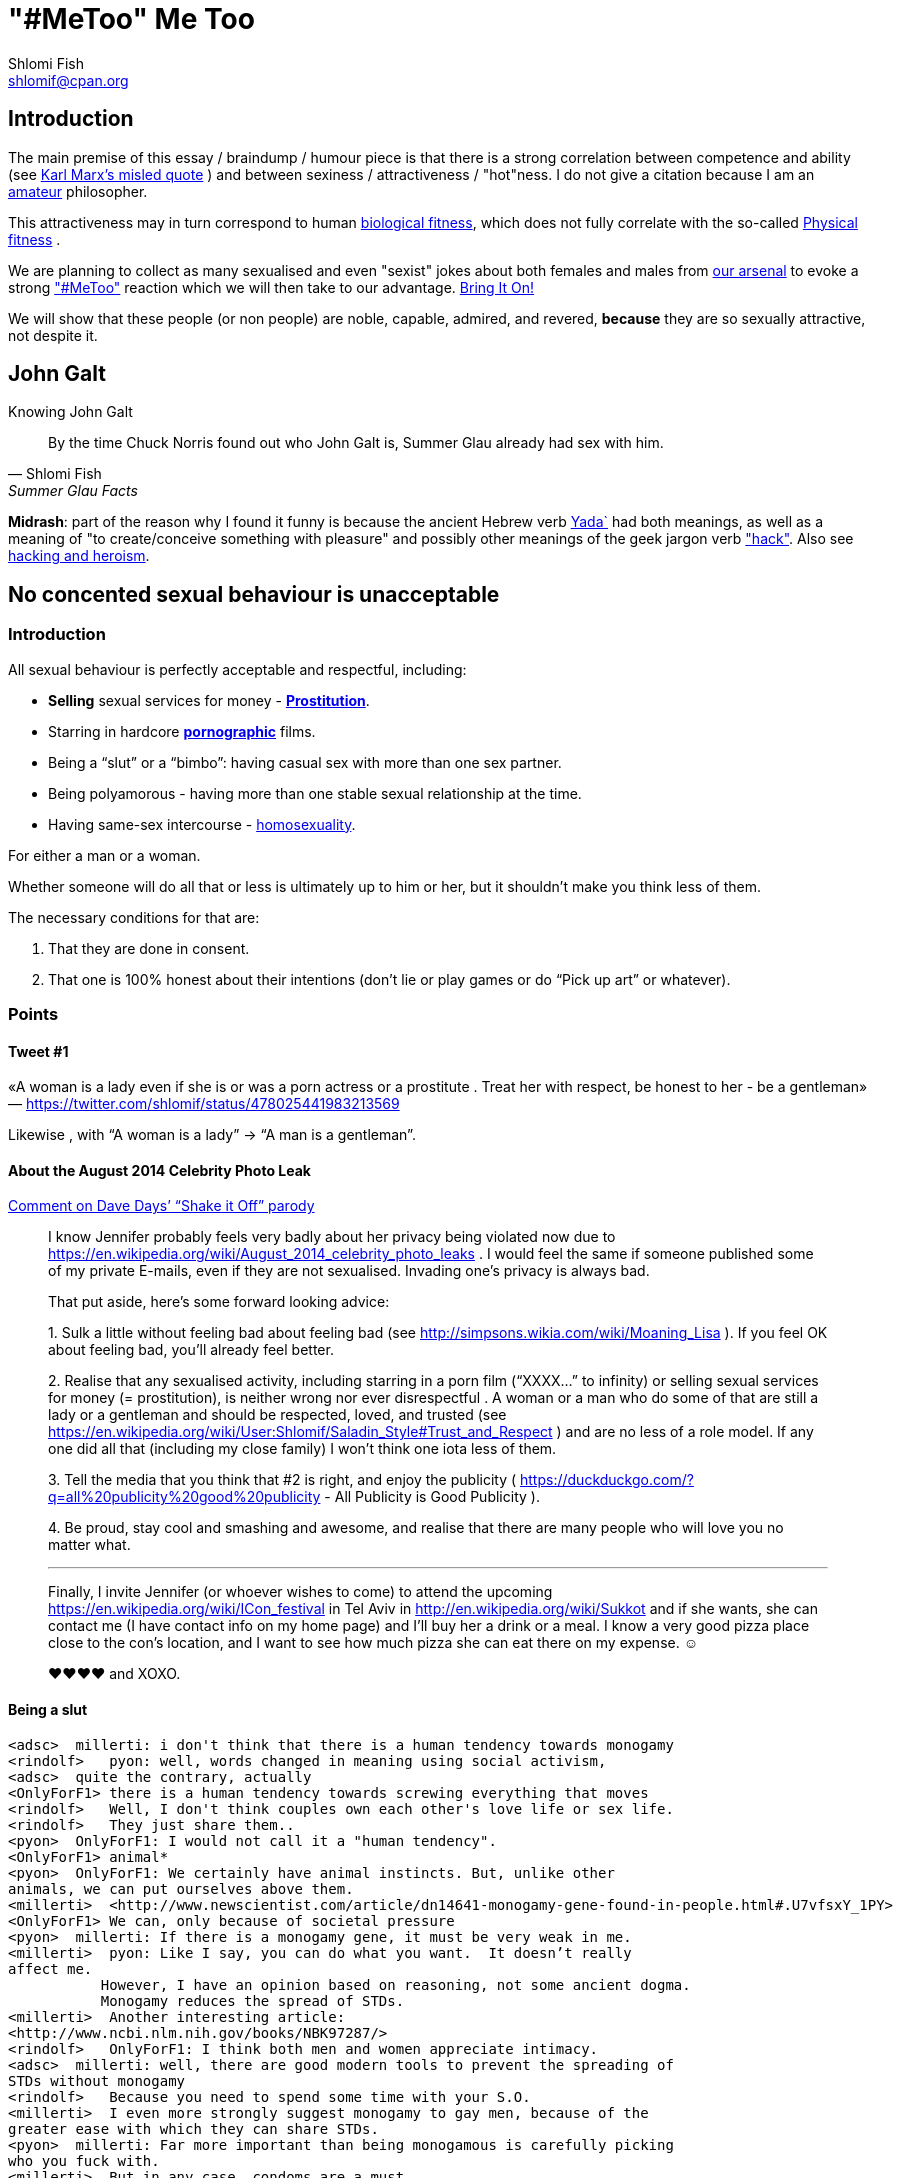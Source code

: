 "#MeToo" Me Too
===============
Shlomi Fish <shlomif@cpan.org>
:Date: 2019-10-31
:Revision: $Id$

[id="intro"]
Introduction
------------

The main premise of this essay / braindump / humour piece is that there is a
strong correlation between competence and ability (see https://en.wikipedia.org/wiki/From_each_according_to_his_ability%2c_to_each_according_to_his_needs[Karl Marx's misled quote] ) and between sexiness / attractiveness / "hot"ness. I do
not give a citation because I am an https://www.shlomifish.org/humour/fortunes/show.cgi?id=paul-graham-what-ameteur-meant[amateur] philosopher.

This attractiveness may in turn
correspond to human https://en.wikipedia.org/wiki/Fitness_(biology)[biological fitness], which does not fully correlate with the so-called https://en.wikipedia.org/wiki/Physical_fitness[Physical fitness] .

We are planning to collect as many sexualised and even "sexist" jokes about both females and males from https://www.shlomifish.org/humour/fortunes/[our arsenal] to evoke a strong https://en.wikipedia.org/wiki/Me_Too_movement["#MeToo"] reaction which we will then take to our advantage. https://en.wikipedia.org/wiki/Bring_It_On_(film)[Bring It On!]

We will show that these people (or non people) are noble, capable, admired,
and revered, *because* they are so sexually attractive, not despite it.

[id="knowing-John-Galt"]
John Galt
---------

.Knowing John Galt
[[quote--knowing-John-Galt]]
[quote, Shlomi Fish, 'Summer Glau Facts']
____
By the time Chuck Norris found out who John Galt is, Summer Glau already had sex with him.
____

*Midrash*: part of the reason why I found it funny is because the ancient Hebrew
verb https://en.wiktionary.org/wiki/%D7%99%D7%93%D7%A2[Yada`] had both meanings, as well as a meaning of "to create/conceive something with pleasure" and possibly other meanings of the geek jargon verb http://www.catb.org/jargon/html/H/hack.html["hack"]. Also see https://www.shlomifish.org/philosophy/philosophy/putting-cards-on-the-table-2019-2020/#hacking-heroism[hacking and heroism].

== No concented sexual behaviour is unacceptable

=== Introduction

All sexual behaviour is perfectly acceptable and respectful, including:

* *Selling* sexual services for money -
*http://en.wikipedia.org/wiki/Prostitution[Prostitution]*.
* Starring in hardcore
*http://en.wikipedia.org/wiki/Pornography[pornographic]* films.
* Being a ``slut'' or a ``bimbo'': having casual sex with more than one
sex partner.
* Being polyamorous - having more than one stable sexual relationship at
the time.
* Having same-sex intercourse -
http://en.wikipedia.org/wiki/Homosexuality[homosexuality].

For either a man or a woman.

Whether someone will do all that or less is ultimately up to him or her,
but it shouldn’t make you think less of them.

The necessary conditions for that are:

[arabic]
. That they are done in consent.
. That one is 100% honest about their intentions (don’t lie or play
games or do ``Pick up art'' or whatever).

=== Points

==== Tweet #1

«A woman is a lady even if she is or was a porn actress or a prostitute
. Treat her with respect, be honest to her - be a gentleman» —
https://twitter.com/shlomif/status/478025441983213569

Likewise , with ``A woman is a lady'' → ``A man is a gentleman''.

==== About the August 2014 Celebrity Photo Leak

https://www.youtube.com/watch?v=Ake-e4dIVA8&google_comment_id=z13ssjmrkofzfnrae04cfrrzczisvxa4gc4[Comment
on Dave Days’ ``Shake it Off'' parody]

____
I know Jennifer probably feels very badly about her privacy being
violated now due to
https://en.wikipedia.org/wiki/August_2014_celebrity_photo_leaks . I
would feel the same if someone published some of my private E-mails,
even if they are not sexualised. Invading one’s privacy is always bad.

That put aside, here’s some forward looking advice:

{empty}1. Sulk a little without feeling bad about feeling bad (see
http://simpsons.wikia.com/wiki/Moaning_Lisa ). If you feel OK about
feeling bad, you’ll already feel better.

{empty}2. Realise that any sexualised activity, including starring in a
porn film (``XXXX…'' to infinity) or selling sexual services for money
(= prostitution), is neither wrong nor ever disrespectful . A woman or a
man who do some of that are still a lady or a gentleman and should be
respected, loved, and trusted (see
https://en.wikipedia.org/wiki/User:Shlomif/Saladin_Style#Trust_and_Respect
) and are no less of a role model. If any one did all that (including my
close family) I won’t think one iota less of them.

{empty}3. Tell the media that you think that #2 is right, and enjoy the
publicity ( https://duckduckgo.com/?q=all%20publicity%20good%20publicity
- All Publicity is Good Publicity ).

{empty}4. Be proud, stay cool and smashing and awesome, and realise that
there are many people who will love you no matter what.

'''''

Finally, I invite Jennifer (or whoever wishes to come) to attend the
upcoming https://en.wikipedia.org/wiki/ICon_festival in Tel Aviv in
http://en.wikipedia.org/wiki/Sukkot and if she wants, she can contact me
(I have contact info on my home page) and I’ll buy her a drink or a
meal. I know a very good pizza place close to the con’s location, and I
want to see how much pizza she can eat there on my expense. ☺

♥♥♥♥ and XOXO.
____

==== Being a slut

....
<adsc>  millerti: i don't think that there is a human tendency towards monogamy
<rindolf>   pyon: well, words changed in meaning using social activism,
<adsc>  quite the contrary, actually
<OnlyForF1> there is a human tendency towards screwing everything that moves
<rindolf>   Well, I don't think couples own each other's love life or sex life.
<rindolf>   They just share them..
<pyon>  OnlyForF1: I would not call it a "human tendency".
<OnlyForF1> animal*
<pyon>  OnlyForF1: We certainly have animal instincts. But, unlike other
animals, we can put ourselves above them.
<millerti>  <http://www.newscientist.com/article/dn14641-monogamy-gene-found-in-people.html#.U7vfsxY_1PY>
<OnlyForF1> We can, only because of societal pressure
<pyon>  millerti: If there is a monogamy gene, it must be very weak in me.
<millerti>  pyon: Like I say, you can do what you want.  It doesn’t really
affect me.
           However, I have an opinion based on reasoning, not some ancient dogma.
           Monogamy reduces the spread of STDs.
<millerti>  Another interesting article:
<http://www.ncbi.nlm.nih.gov/books/NBK97287/>
<rindolf>   OnlyForF1: I think both men and women appreciate intimacy.
<adsc>  millerti: well, there are good modern tools to prevent the spreading of
STDs without monogamy
<rindolf>   Because you need to spend some time with your S.O.
<millerti>  I even more strongly suggest monogamy to gay men, because of the
greater ease with which they can share STDs.
<pyon>  millerti: Far more important than being monogamous is carefully picking
who you fuck with.
<millerti>  But in any case, condoms are a must.
<millerti>  pyon: Well, you’re right about that.
<rindolf>   njcomsec: BTW, Miranda Kerr is very hot/cute too and she's married
to Orlando Bloom and mothered his child,
<adsc>  also, you can test for STDs before you "engage"
<OnlyForF1> They've separated rindolf
<millerti>  Think of monogamy as a preventative measure.  It affects the
statistics in a good way.
<rindolf>   OnlyForF1: oh, that sucks.
<OnlyForF1> She did an interview and she talks about how much sex she has
<rindolf>   OnlyForF1: hope they can get over it.
<pyon>  rindolf: Why would anyone besides their family and friends even care?
<rindolf>   OnlyForF1: many women would kill to be married to Orlando Bloom.
<rindolf>   pyon: I just know them.
<OnlyForF1> Many more men would kill to sleep with Kerr.
<Rainb> I wouldn't kill for a celebrity, but hey, that's just me.
....

Retrospectively I (= rindolf) can say that Kerr’s behaviour is a bold
attempt to dispel the belief that women who have sex with many men
(often referred to as ``sluts'' or ``bimbos'') are not being respectful,
and I now support her separation after learning that
https://plus.google.com/+ShlomiFish/posts/EdHs8tEKYmk[Orland Bloom has
been careless] and got himself badly injured several times which is
indicative of a careless character.

===== Excerpt from ``Buffy: A Few Good Slayers''

____
*Willow:* So, do you think I should get a dog?

*Buffy:* Oh, my friend, Rachel, that software developer chick who moved
here, told me that ever since she bought a dog, she made so many friends
and lots of guys showed interest in her, and she’s been telling me about
her exploits with them endlessly.

*Willow:* So she has become a *slut*? So cool!

*Faith:* Hey! ``Slut'' is such a 90s term. The new name for that is
``polyamorous''!

*Buffy:* Which just rolls off the tongue.
____

==== Facebook Post by Shlomi Fish About Socialising with an ~11 y.o Girl

https://www.facebook.com/shlomi.fish/posts/10152215145266981[Facebook
Post]

____
I went on a trip to England, especially for the Nine Worlds GeekFest
con (but continued later on in the Peak District and in Cambridge) and
want to share various anecdotes for it. Here’s the first one:

On the convention, I saw a young girl (about 10 or 11 y.o) cosplaying as
Hermione from the Harry Potter films. Now, she had dirty blonde hair as
opposed to Emma Watson’s original black brownish hair in the films, but
was still quite similar to Hermione. She visited the con along with her
parents, and brother, and I decided to give them these things:

{empty}1. A blue pallet/blue token for good cosplaying. There was a
competition for it later.

{empty}2. A ten-sided die:
https://en.wikipedia.org/wiki/Pentagonal_trapezohedron - which I give to
many people as a token of appreciation because for various reasons I
find the 1d10 to be my amulet of power so-to-speak. (I buy such dice on
stock).

{empty}3. My new business card (
http://www.shlomifish.org/Files/files/images/business-card-without-frame.png
) with my contact details.

{empty}4. I also told them about some of my Harry Potter / Emma Watson
fan fiction, such as
http://www.shlomifish.org/humour/bits/Emma-Watson-applying-for-a-software-dev-job/
or http://www.shlomifish.org/humour/Muppets-Show-TNI/Harry-Potter.html
and they seemed interested to learn.

{empty}5. Her family and I befriended each other.

{empty}6. I saw that girl again, still wearing the costume, in the last
day of the conference, away from her parents, and she asked me if I Was going
to come next year, and I told her that I hope to go there (and I do).

'''''

Now for something a little less pleasant: when I told some people on
Freenode IRC about it, someone kept insisting that I was a pervert, just
because I’m 1977-born and 37 years old. I didn’t touch that girl, and
even if I were sexually attracted to her, it’s all right to have such
minor feelings as long as you don’t let them go out of hand. You are
allowed to feel anything, including a desire for mayhem and murder -
it’s just acting based on that emotion that may be questionable.

There is no reason why adults close to 40 (mid-life crisis, yeah
baby!!!) and younger children cannot befriend each other, so please
don’t accuse me of being a pervert, just because I am: 1. Young at
heart. 2. Enjoy the company of good, geeky, people of all ages and all
other parameters for their shapes and sizes:
https://en.wikipedia.org/wiki/One_Fish_Two_Fish_Red_Fish_Blue_Fish .

'''''

A happy (un)?birthday to all!
____

==== ``You feature sexy women and girls in your works. Are you a pervert?''

(From
http://www.shlomifish.org/meta/FAQ/#featuring_sexy_women_and_girls[Shlomi
Fish’s FAQ].)

____
Well, I don’t know about you, but I feel that a man who is attracted to
women displaying sexiness, strength, competence, etc. - however
interpreted - has a healthy https://en.wikipedia.org/wiki/Libido[libido
(or ``sex drive'')] rather than is a pervert, whose sexual preferences
prevent him from functioning.

Furthermore, just because I write about stuff like that, does not mean I
do not have enough self-control, or that I have sex with, sexually
assault, or sexually harass everything that moves.

It is also obvious from my stories, that I do not wish any harm on the
heroes (or often even the villains) of my stories: in general, they do
not get killed, or raped, or even become pregnant without intending to.
While they have some hardships, they end up performing some amazing
achievements of competence, and all that while not having any
supernatural powers.

'''''

Now regarding their *age*: yes, I’m aware that some of them are
underage, and only in high school. But it may seem farfetched, but I
think that underage girls and boys can still be competent, both in their
tangible endeavours, but also in their sexual/romantic orientation. Back
at the time, http://en.wikipedia.org/wiki/Macaulay_Culkin[Macaulay
Culkin], who was the ``alpha male'' of a large part of the 1990s
(despite his youth), raised a few eyebrows, when marrying at the age of
18 shortly after high school graduation. However, I recently heard of a
Jewish couple of a guy and a girl who are 15 now, and as scary as it
sounds, it didn’t seem too horrid of a thought. Some people
http://www.youtube.com/watch?v=lQALLGsn-Fk[learn faster than others].

Just another note about Culkin: some people also criticised him for
possessing Marijuana and for its use, but many young and not-so-young
people I talked with have had a history of Marijuana use, or even
Marijuana addiction, so I do not hold it against him. See my
https://www.shlomifish.org/philosophy/politics/drug-legalisation/[The Case for
Drug Legalisation] for why Marijuana, and all other illegal narcotics,
should be made legal globally.
____

== 99 Problems

=== Original

* https://en.wikipedia.org/wiki/99_Problems[``99 Problems'' by Jay-Z] -
``If you’re having girl problems, I feel bad for you son, I got 99
problems but a bitch ain’t one''. Chorus taken from
https://en.wikipedia.org/wiki/Home_Invasion_%28album%29[a single by
Ice-T].
** https://www.youtube.com/watch?v=LloIp0HMJjc[Pop cover by Hugo] - with
a different melody and lyrics.

=== xkcd: Perl Problems

http://xkcd.com/1171/[xkcd: Perl problems]:

____
Two figures stand facing each other. One is wearing sunglasses.

Figure with sunglasses: If you’re havin’ Perl problems I feel bad for
you, son-

Figure with sunglasses: I got 99 problems,

Figure with sunglasses: so I used regular expressions.

Figure with sunglasses: Now I have 100 problems.
____

=== Problem (Ariana Grande song)

http://en.wikipedia.org/wiki/Problem_%28Ariana_Grande_song%29[wikipedia:Problem
(Ariana Grande song)]

* ``Got one less problem without you.''
* ``I’ve got 99 problems but you won’t be one.''
* https://www.youtube.com/watch?v=4kTUwAreg7c[Cover by Tiffany Alvord
and Alex G]
* https://www.youtube.com/watch?v=z_pkqLb3kq0[Cover by Cimorelli]
* https://www.youtube.com/watch?v=4Z9b2HiW_L8[Cover by Pentatonix]

==== The Key of Awesome Parody

https://www.youtube.com/watch?v=-koXQqD0p5s[Ariana Grande - Problem ft.
Iggy Azalea PARODY! Key Of Awesome #87]

«Well, it’s one less paycheck.»

____
How much wood would a woodchuck chuck if a woodchuck could chuck wood,
I’ve got 99 verses, but they ain’t that good.
____

==== Bart Baker Parody

https://www.youtube.com/watch?v=4_qKaiGqALo[Bart Baker Parody]

=== Summerschool at the NSA

* http://www.shlomifish.org/humour/Summerschool-at-the-NSA/ongoing-text.html#getting_clearance__at_the_guards[Summer
Glau and the two guarding soldiers about problem arithemtics]:

____
SGlau: So? How’s life?

Andrew: It sucks.

Daniel: Yes, it sucks.

SGlau: Ninety-nine problems, eh?

Daniel: And a bitch ain’t one? yes!

Andrew: Actually, I have a hundred problems.

SGlau: Ah, a significant other?

Andrew: Yes, and me being a soldier here makes her really bitchy.

SGlau: Nice, what is her name?

Andrew: Her name is Felicia, Ma’am.

SGlau: Nice name.

Andrew: Yes, nice name.

SGlau: I suppose serving here at the NSA is also one of your problems?

Daniel: Hey, this place is at least ninety of my problems.

Andrew: I wish it was less than that for me too. I was actually happier
in Afghanistan.

.

.

.

SGlau: Yes, you are right. I’m here to kick some serious NSA ass (not in
the physical sense, of course), and make sure you two have ten and nine
problems respectively.

.

.

.

Daniel: Hey! How about one of us escorting you?

Andrew: Yeah, but who?

Daniel: Andrew, how about you this time?

Andrew: Heh — sure! If only to make my girlfriend jealous.

SGlau: And more bitchy!
____

=== Shlomi Fish’s Chuck Norris/etc. facts

* http://www.shlomifish.org/humour/fortunes/show.cgi?id=shlomif-fact-chuck-86[``Chuck
Norris has 99 problems including a bitch.'']
* http://www.shlomifish.org/humour/fortunes/show.cgi?id=shlomif-fact-sglau-13[``Chuck
Norris has 99 problems including a bitch. Summer Glau has exactly 98
problems.'']

=== #perl-cats ``In Soviet Russia'' Fortune

http://www.shlomifish.org/humour/fortunes/show.cgi?id=sharp-perl-cats-cats-in-soviet-russia[``I’ve
got 99 problems but kent\n ain’t one.'']

=== From IRC

____
*rindolf*: Yes, I’m single - I’ve got 99 problems but a bitch ain’t one.
____

____
*rindolf*: And yes, I realise that the guy who said that (Jay-Z) now has
a 100th problem (a bitch) and a 101st problem (a child).
____

(See http://beyonce.wikia.com/wiki/Jay_Z[``Jay-Z entry'' from the
Beyoncé wikipedia].)

(*P.S*: and now he reportedly has even more problems: a reported affair
with his wife’s sister, and a rumored divorce).

(*PPS*: the couple appears to https://beyoncepedia.fandom.com/wiki/Jay-Z[have
remained together]. Good for them.)

== Honest pick-up art

=== Fresh Prince of Bel-Air: Jazz as a pickup artist:

* https://www.youtube.com/watch?v=KcD7hvH0Wk8[YouTube video]
* https://www.reddit.com/r/FreshPrince/comments/d5n1n0/jazz_as_a_pickup_artist/[/r/FreshPrince discussion]

=== DAILY GRADVICE

* https://www.youtube.com/watch?v=21uXcvD5lPs[DAILY GRADVICE] - "I want you to sail your dick ship into my lady port"

== Beauty and the Geek

[quote, @shlomif, https://twitter.com/shlomif/status/1188008763363606529]
___
Shlomi Fish
@shlomif
1st time I was offered to be in beauty and the geek in Israel I voiced this rebuttal: https://shlomif.livejournal.com/63847.html . I was wrong to criticise reality show contestants - https://shlomifish.org/humour.html#pbride_philosophers but nowadays almost all attractive girls are not only attracted to geeks but are quite geeky (= scientifically or technologically or craft/art wise) themselves.
___

== Life According To Valentine - Fortune

https://www.shlomifish.org/humour/fortunes/show.cgi?id=sharp-sharp-programming-life-according-to-valentine

[cols=",",]
|===
|rindolf |In my imagination, my concept at the time of
https://en.wikipedia.org/wiki/Sarah_Michelle_Gellar[Sarah Michelle Gellar] ,
who was a
relatively wild and polyamorous girl (but still an awesome one) decided
to duplicate herself and then said "I am going to call my new self
'Valentine'". So she gets duplicated and her duplicate then says "So I'm
Valentine, right?"

|njcomsec |does polyamorous mean a slut?

|rindolf |njcomsec: well, not exactly.

|rindolf |njcomsec: thing is - she was very picky about which guys she
got involved with. But if she slept with you once, you don't need to
worry about it happening again.

|pyon |Is it not possible to have a fixed, small but non-singleton set
of romantic partners?

|rindolf |pyon: what does that mean?

|njcomsec |i wouldnt worry about it :)

|njcomsec |in fact i would worry she might NOT want to again

|njcomsec |pyon i believe that is called open relationship

|njcomsec |i am open to this idea

|njcomsec |but so far i cant even find one nice girl who will date me

|njcomsec |so this is the first step

|o0elise0o |i have this problem where if i sleep with someone i usually
dont want to ever again

|njcomsec |thats cute

|pyon |rindolf: A singleton set is a set with exactly one element. A
small, non-singleton set of romantic partners would be, for example,
having two or three romantic partners, but not having sex with arbitrary
people.

|rindolf |Also , Miranda Kerr recently bragged about all the great sex
she's been getting with various willing men after being separated from
her husband (= Orlando Bloom). I say - all the power to her.

|rindolf |pyon: ah.

|rindolf |pyon: well, she had a fixed (But often growin or getting
reduced) set of those.

|pyon |rindolf: Well... if it is often growing or shrinking, it is not
fixed.

|gde33 |o0elise0o: try costumes
https://www.youtube.com/watch?v=ZJgYxWhDDWc

|rindolf |pyon: ah.

|rindolf |pyon: well, if her lovers had entered a relationship, she
stopped sleeping with them.

|rindolf |pyon: although not permanently.

|pyon |rindolf: Ah!

|rindolf |I imagined a short students' film about Valentine Gellar's
life.

|rindolf |It starts with showing her riding a bus and then there are the
immortal words "I used to be Sarah Michelle Gellar".

|rindolf |And Valentine had a steady boyfriend and also studied for a
Ph.D. Well, she's a professor now.

|rindolf |Anyway, at one point she visits her and Sarah's mother, who
admits that while she knows that Valentine is technically her daughter,
she causes her so few troubles and is so great, that she has a hard time
thinking of her as her daughter - she's more like a younger friend.

|gde33 |rindolf: you are spoiling the whole movie!

|rindolf |gde33: heh, it's not a real film.

|gde33 |you underachiever!

|gde33 |I say, make it so

|rindolf |And then she visits a guy and sees that his room is in
disarray and after she queries him for this he says "Ah, yes, Sarah was
here last night. We had an awesome time." So Valentine says: "She
couldn't have been! She stayed up late at a benefit and went to bed past
1 AM exhausted." . So he thinks for a moment and says: "So it wasn't
her! No biggie."

|KAROLINA |rindolf: are you fluffy?

|rindolf |KAROLINA: no, I'm Fluttershy.

|KAROLINA |rindolf: What is a fluffershy?

|rindolf |And there's also a part where the original SMG and Valentine
recall some memories from their mutual past together.

|KAROLINA |JamesNZ are you fluffy?

|rindolf |KAROLINA: s/ffer/tter/

|KAROLINA |rindolf: i dont understand you

|JamesNZ |KAROLINA: Nope.

|rindolf |KAROLINA: Fluttershy is the sensitive pony in My Little Pony-
http://mlp.wikia.com/wiki/Fluttershy

|KAROLINA |rindolf: but i like Fluffle betteR!?

|rindolf |KAROLINA: what is fluffle?

|KAROLINA |rindolf: Google Fluffle!

|KAROLINA |and then go to pictures
|===

== Emma Watson - Wandless

image::./images/emma-watson-wandless.svg.webp[Emma Watson doesn't need a wand to kick your ass]

== Jobs, Emma Watson, Saladin & Knights Templar - Fortune

[[sharp-perl-jobs-EmWatson-Saladin-knights-Templar]]
==== Jobs, Emma Watson, Saladin & Knights Templar [.selfl]#[link:#sharp-perl-jobs-EmWatson-Saladin-knights-Templar[link]]#

[cols=",",]
|===
|johndoemer |what is the best way to find a nice job doing perl in los
angeles?

|rindolf |johndoemer: jobs.perl.org?

|rindolf |johndoemer: there's also the LA Perl mongers.

|rindolf |johndoemer: and a jobs mailing list.

|johndoemer |I never did a mailing list since in like 95 when I got 500
emails in 1 day from one

|johndoemer |are they safe?

|rindolf |johndoemer: note that I'm trying not to be picky about which
jobs I get -
http://www.shlomifish.org/humour/bits/Emma-Watson-applying-for-a-software-dev-job/
?

|rindolf |johndoemer: what do you mean by "safe"?

|preaction |johndoemer: you can set up filters. also, the pm lists are
usually pretty low-volume

|rindolf |johndoemer: what is the worst thing you suspect will happen?

|johndoemer |I guess I never learned how to use a mailing list

|johndoemer |so I sign up and how do I read it without getting 500
emails a day?

|preaction |look at the archives to see how many e-mails get sent per
day

|johndoemer |I dunno I just gota escape this unix admin job stuff im
doing

|rindolf |johndoemer: put it in a separate folder.

|johndoemer |just the interviews driving me batty

|johndoemer |fuck ansible and chef

|rindolf |What is ansible?

|rindolf |Is it a Ruby thing?

|johndoemer |emma watson is butt

|johndoemer |liek a 3

|johndoemer |short with no boobs

|rindolf |johndoemer: butt?

|johndoemer |crappy hair

|johndoemer |looks liek a dude

|rindolf |johndoemer: :-(.

|johndoemer |zomg some brits think shes hottes twoman in film?

|johndoemer |oh my gods!!

|johndoemer |butt ugly

|johndoemer |fake teeth and a lack of implples doesnt mean your pretty

|johndoemer |caveman brow

|johndoemer |short with no tits or ass

|johndoemer |zomg

|preaction |i'm fairly certain that this is not on-topic for #perl

|Grinnz |lol

|rindolf |johndoemer: maybe you should change your attitude. After I
reached enought enlightenment, I find the vast majority of women
attractive enough.

|johndoemer |holy crap did they make 8 harry potter films?

|rindolf |johndoemer: but preaction is right.

|rindolf |johndoemer: yes.

|preaction |7 books, +1 last split in two

|johndoemer |the first was one of worst movies ever and glorification of
government school elitism over capitalism is gross garbage

|johndoemer |did harry ever even pork her?

|rindolf |johndoemer: pork?

|preaction |i'm not sure how that tracks, but this is still not a #perl
topic

|johndoemer |I thought uk was protestant and all the girls got the pill
at 15 and its was fun fun fun

|johndoemer |fuck

|Grinnz |so anyway

|rindolf |johndoemer: you have a strange jargon.

|johndoemer |anna nicole smith si hot

|johndoemer |vanessa montagne

|johndoemer |sarenna lee

|johndoemer |pamela anderson

|flight18 |wow

|johndoemer |not emma watson

|rindolf |johndoemer: and I hope you don't have this attitude IRL.

|johndoemer |jeesh

|johndoemer |for 20 years

|preaction |i wish he didn't have it here, either

|johndoemer |ok

|rindolf |johndoemer: please stop.

|johndoemer |I will say this

|johndoemer |rover is < than mad max

|johndoemer |bad movie

|johndoemer |ok

|johndoemer |so why is mojo better than dancer?

|rindolf |johndoemer: some people may disagree that it is.

|rindolf |perlbot: mojo

|perlbot |rindolf: Perl

|flight18 |johndoemer, what did you think of her performance in The
Bling Ring?

|rindolf |perlbot: mojolicious

|perlbot |rindolf: No factoid found. Did you mean one of these:
[makealias] [mkalias]

|Grinnz |ol

|Grinnz |that wasn't very helpful perlbot

|johndoemer |http://jobs.perl.org/job/18908 I wonder how they pay for
expert in perl and SQL, 180K?

|rindolf |johndoemer: 180KUSD/year?

|johndoemer |us $

|johndoemer |I mean an expert in perl must make 125k minimum

|johndoemer |add that database wizardrdy

|johndoemer |SQL

|johndoemer |etc

|Grinnz |ahaha

|johndoemer |must bump it up no?

|johndoemer |hell I was making 80/h doing linux

|johndoemer |but this whole chef thing got outa hand

|rindolf |johndoemer: most Perl people know SQL to some extent.

|johndoemer |I think some java idiots decided lets automate away
sysadmins so they wont tell us we are morons

|johndoemer |I know sql

|johndoemer |but what version of "expert" I am I dont know

|rindolf |johndoemer: you may wish to read
http://shlomifishswiki.branchable.com/Saladin_Style/

|johndoemer |has everything got to be javacscript now? I hate javascrpt
websites with hot red passion

|flight18 |After Harry and Ron save her from a mountain troll in the
girls' toilets, she becomes close friends with them and often uses her
quick wit, deft recall, and encyclopaedic knowledge to help them.

|johndoemer |slaad style? like th ebig lizard men from fiend folio?

|rindolf |johndoemer: I use NoScript.

|rindolf |flight18: what?

|rindolf |johndoemer: Saladin style.

|flight18 |Pretty amazing, huh?

|johndoemer |whos that?

|rindolf |johndoemer: Saladin was « Ṣalāḥ ad-Dīn Yūsuf ibn Ayyūb
(Arabic: صلاح الدين يوسف بن أيوب‎; Kurdish: سه‌لاحه‌دین ئه‌یوبی ,
Selahedînê Eyûbî) (1137/1138 – March 4, 1193), better known in the
Western world as Saladin was a Muslim Sultan who liberated most of
Palestine from the rule of the Knights Templar and the Christian
crusaders,»

|johndoemer |paladin? like a holy warrior?

|rindolf |johndoemer: the first true Hacker Monarch/Warrior Monarch.

|Grinnz |sounds like a guy that should have been in assassin's creed 1
:)

|Grinnz |ah, he was

|johndoemer |I want a movie whwereknights templar kill a lot of bad guys

|johndoemer |thats be awesome

|rindolf |Grinnz: heh.

|johndoemer |knights of the round table!

|johndoemer |yeah!

|rindolf |johndoemer: King Arthur predates the knights templar.

|rindolf |johndoemer: there were quite a few films about Saladin.

|Grinnz |johndoemer, except in assassin's creed, the knights templar are
the bad guys ;)

|johndoemer |why bad?

|johndoemer |didnt they guard the galazxy against evil for athousdan
generations?

|johndoemer |using the force?

|rindolf |The Legend of Robin Hood is generally set in the time of
Richard I/Saladin, but the earliest british records predate that.

|rindolf |johndoemer: heh.

|Grinnz |johndoemer, because they want to control the world, etc

|johndoemer |awesome

|johndoemer |same as the brits did briefly eh

|rindolf |Grinnz: well, the Knights Templar started as paranoid,
murderous and violent and mostly mentally ill.

|johndoemer |menatlly ill?

|johndoemer |hah

|johndoemer |smart sounds like to me

|johndoemer |had multinatinoal mob

|johndoemer |i bet they hid lots of hot women in thier holds

|johndoemer |n a[prtied

|johndoemer |sign me up

|Grinnz |do you by chance have any foreign substances in your
bloodstream?

|johndoemer |unix adminning is pissing me off

|rindolf |Grinnz: and after Saladin was throught with them, they were
happy, noble, peaceful mostly sane, and unwilling to fight him.

|johndoemer |nop

|johndoemer |just pissed at bad unix admin job interviews gone bad

|johndoemer |and outa work

|johndoemer |not sure what to do

|preaction |get your skills up-to-date with the new orchestration
technologies?

|flight18 |johndoemer, why are you here?

|johndoemer |for fun

|johndoemer |u?

|johndoemer |I kinda dont believe in cronfig maangemtn orchestraaation

|preaction |this is a Perl support channel. the Perl chat channel is on
irc.perl.org

|johndoemer |I believe in client server computing

|johndoemer |and concurrency at language level, name based virtual hosts

|johndoemer |etc

|Grinnz |there are people who don't believe in name based virtual hosts?

|preaction |how is any of that against configuration management?

|johndoemer |well why have 10 urls on 10 vms mate, if u can have 10 on 2
servers, with name based virtual hosts eh?

|* grettis |has quit (Ping timeout: 245 seconds)

|preaction |i don't like setting up boxes over and over and over again.
i like getting a config right and then copying it to dozens or hundreds
of machines, as i'm sure most admins also like

|preaction |but then, i like the idea of rexify.org, where i can run
adhoc scripts on multiple machines on the command line. from what i saw,
ansible and chef don't allow that
|===

